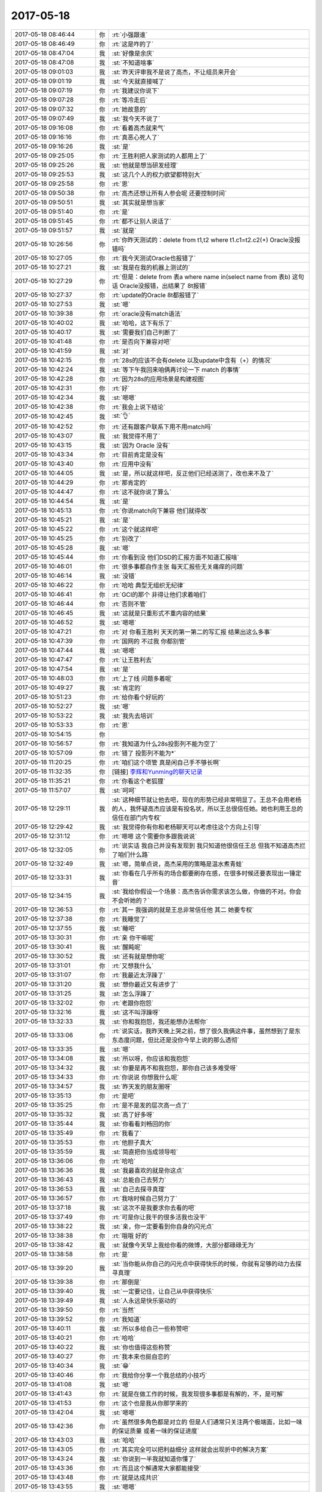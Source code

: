 2017-05-18
-------------

.. list-table::
   :widths: 25, 1, 60

   * - 2017-05-18 08:46:44
     - 你
     - :rt:`小强跟谁`
   * - 2017-05-18 08:46:49
     - 你
     - :rt:`这是咋的了`
   * - 2017-05-18 08:47:04
     - 我
     - :st:`好像是余庆`
   * - 2017-05-18 08:47:08
     - 我
     - :st:`不知道啥事`
   * - 2017-05-18 09:01:03
     - 我
     - :st:`昨天评审我不是说了高杰，不让组员来开会`
   * - 2017-05-18 09:01:19
     - 我
     - :st:`今天就直接喊了`
   * - 2017-05-18 09:07:19
     - 你
     - :rt:`我建议你说下`
   * - 2017-05-18 09:07:28
     - 你
     - :rt:`等冷走后`
   * - 2017-05-18 09:07:32
     - 你
     - :rt:`她故意的`
   * - 2017-05-18 09:07:49
     - 我
     - :st:`我今天不说了`
   * - 2017-05-18 09:16:08
     - 你
     - :rt:`看着高杰就来气`
   * - 2017-05-18 09:16:16
     - 你
     - :rt:`真恶心死人了`
   * - 2017-05-18 09:16:26
     - 我
     - :st:`是`
   * - 2017-05-18 09:25:05
     - 你
     - :rt:`王胜利把人家测试的人都用上了`
   * - 2017-05-18 09:25:26
     - 我
     - :st:`他就是想当研发经理`
   * - 2017-05-18 09:25:53
     - 我
     - :st:`这几个人的权力欲望都特别大`
   * - 2017-05-18 09:25:58
     - 你
     - :rt:`恩`
   * - 2017-05-18 09:50:38
     - 你
     - :rt:`高杰还想让所有人参会呢 还要控制时间`
   * - 2017-05-18 09:50:51
     - 我
     - :st:`其实就是想当家`
   * - 2017-05-18 09:51:40
     - 你
     - :rt:`是`
   * - 2017-05-18 09:51:45
     - 你
     - :rt:`都不让别人说话了`
   * - 2017-05-18 09:51:57
     - 我
     - :st:`就是`
   * - 2017-05-18 10:26:56
     - 你
     - :rt:`你昨天测试的：delete from t1,t2 where t1.c1=t2.c2(+)  Oracle没报错吗`
   * - 2017-05-18 10:27:05
     - 你
     - :rt:`我今天测试Oracle也报错了`
   * - 2017-05-18 10:27:21
     - 我
     - :st:`我是在我的机器上测试的`
   * - 2017-05-18 10:27:29
     - 你
     - :rt:`但是：delete from 表a where name in(select name from 表b) 这句话 Oracle没报错，出结果了 8t报错`
   * - 2017-05-18 10:27:37
     - 你
     - :rt:`update的Oracle 8t都报错了`
   * - 2017-05-18 10:27:53
     - 我
     - :st:`嗯`
   * - 2017-05-18 10:39:38
     - 你
     - :rt:`oracle没有match语法`
   * - 2017-05-18 10:40:02
     - 我
     - :st:`哈哈，这下有乐了`
   * - 2017-05-18 10:40:17
     - 我
     - :st:`需要我们自己判断了`
   * - 2017-05-18 10:41:48
     - 你
     - :rt:`是否向下兼容对吧`
   * - 2017-05-18 10:41:59
     - 我
     - :st:`对`
   * - 2017-05-18 10:42:15
     - 你
     - :rt:`28s的应该不会有delete 以及update中含有（+）的情况`
   * - 2017-05-18 10:42:24
     - 我
     - :st:`等下午我回来咱俩再讨论一下 match 的事情`
   * - 2017-05-18 10:42:28
     - 你
     - :rt:`因为28s的应用场景是构建视图`
   * - 2017-05-18 10:42:31
     - 你
     - :rt:`好`
   * - 2017-05-18 10:42:34
     - 我
     - :st:`嗯嗯`
   * - 2017-05-18 10:42:38
     - 你
     - :rt:`我会上说下结论`
   * - 2017-05-18 10:42:45
     - 我
     - :st:`👌`
   * - 2017-05-18 10:42:52
     - 你
     - :rt:`还有跟客户联系下用不用match吗`
   * - 2017-05-18 10:43:07
     - 我
     - :st:`我觉得不用了`
   * - 2017-05-18 10:43:15
     - 我
     - :st:`因为 Oracle 没有`
   * - 2017-05-18 10:43:34
     - 你
     - :rt:`目前肯定是没有`
   * - 2017-05-18 10:43:40
     - 你
     - :rt:`应用中没有`
   * - 2017-05-18 10:44:05
     - 我
     - :st:`是，所以就这样吧，反正他们已经送测了，改也来不及了`
   * - 2017-05-18 10:44:29
     - 你
     - :rt:`那肯定的`
   * - 2017-05-18 10:44:47
     - 你
     - :rt:`这不就你说了算么`
   * - 2017-05-18 10:44:54
     - 我
     - :st:`是`
   * - 2017-05-18 10:45:13
     - 你
     - :rt:`你说match向下兼容 他们就得改`
   * - 2017-05-18 10:45:21
     - 我
     - :st:`是`
   * - 2017-05-18 10:45:22
     - 你
     - :rt:`这个就这样吧`
   * - 2017-05-18 10:45:25
     - 你
     - :rt:`别改了`
   * - 2017-05-18 10:45:28
     - 我
     - :st:`嗯`
   * - 2017-05-18 10:45:44
     - 你
     - :rt:`你看到没 他们DSD的汇报方面不知道汇报啥`
   * - 2017-05-18 10:46:01
     - 你
     - :rt:`很多事都自作主张 每天汇报些无关痛痒的问题`
   * - 2017-05-18 10:46:14
     - 我
     - :st:`没错`
   * - 2017-05-18 10:46:22
     - 你
     - :rt:`哈哈 典型无组织无纪律`
   * - 2017-05-18 10:46:41
     - 你
     - :rt:`GCI的那个 非得让他们求着咱们`
   * - 2017-05-18 10:46:44
     - 你
     - :rt:`否则不管`
   * - 2017-05-18 10:46:45
     - 我
     - :st:`这就是只重形式不重内容的结果`
   * - 2017-05-18 10:46:52
     - 我
     - :st:`嗯嗯`
   * - 2017-05-18 10:47:21
     - 你
     - :rt:`对 你看王胜利 天天的第一第二的写汇报 结果出这么多事`
   * - 2017-05-18 10:47:39
     - 你
     - :rt:`国网的 不过我 你都别管`
   * - 2017-05-18 10:47:44
     - 我
     - :st:`嗯嗯`
   * - 2017-05-18 10:47:47
     - 你
     - :rt:`让王胜利去`
   * - 2017-05-18 10:47:54
     - 我
     - :st:`是`
   * - 2017-05-18 10:48:03
     - 你
     - :rt:`上了线 问题多着呢`
   * - 2017-05-18 10:49:27
     - 我
     - :st:`肯定的`
   * - 2017-05-18 10:51:23
     - 你
     - :rt:`给你看个好玩的`
   * - 2017-05-18 10:52:27
     - 我
     - :st:`嗯`
   * - 2017-05-18 10:53:22
     - 我
     - :st:`我先去培训`
   * - 2017-05-18 10:53:33
     - 你
     - :rt:`恩`
   * - 2017-05-18 10:54:15
     - 你
     - .. image:: images/154925.jpg
          :width: 100px
   * - 2017-05-18 10:56:57
     - 你
     - :rt:`我知道为什么28s投影列不能为空了`
   * - 2017-05-18 10:57:09
     - 你
     - :rt:`错了 投影列不能为*`
   * - 2017-05-18 11:20:25
     - 你
     - :rt:`咱们这个项管 真是闲自己手不够长啊`
   * - 2017-05-18 11:32:35
     - 你
     - [链接] `李辉和Yunming的聊天记录 <https://support.weixin.qq.com/cgi-bin/mmsupport-bin/readtemplate?t=page/favorite_record__w_unsupport>`_
   * - 2017-05-18 11:35:21
     - 你
     - :rt:`你看这个老狐狸`
   * - 2017-05-18 11:57:07
     - 我
     - :st:`呵呵`
   * - 2017-05-18 12:29:11
     - 我
     - :st:`这种细节就让他去吧，现在的形势已经非常明显了。王总不会用老杨的人，我怀疑高杰应该是有投名状，所以王总很信任她。她也利用王总的信任在部门内专权`
   * - 2017-05-18 12:29:42
     - 我
     - :st:`我觉得你有你和老杨聊天可以考虑往这个方向上引导`
   * - 2017-05-18 12:31:12
     - 你
     - :rt:`嗯嗯 这个需要你多跟我说说`
   * - 2017-05-18 12:32:05
     - 你
     - :rt:`说实话 我自己并没有发现到 我只知道他很信任王总 但我不知道高杰拦了咱们什么路`
   * - 2017-05-18 12:32:49
     - 我
     - :st:`嗯，简单点说，高杰采用的策略是温水煮青蛙`
   * - 2017-05-18 12:33:31
     - 我
     - :st:`你看在几乎所有的场合都要刷存在感，在很多时候还要表现出一锤定音`
   * - 2017-05-18 12:34:15
     - 我
     - :st:`我给你假设一个场景：高杰告诉你需求该怎么做，你做的不对。你会不会听她的？`
   * - 2017-05-18 12:36:53
     - 你
     - :rt:`其一 我强调的就是王总非常信任他 其二 她要专权`
   * - 2017-05-18 12:37:38
     - 你
     - :rt:`我睡觉了`
   * - 2017-05-18 12:37:55
     - 我
     - :st:`睡吧`
   * - 2017-05-18 13:30:31
     - 你
     - :rt:`亲 你干嘛呢`
   * - 2017-05-18 13:30:41
     - 我
     - :st:`醒盹呢`
   * - 2017-05-18 13:30:52
     - 我
     - :st:`还有就是想你呢`
   * - 2017-05-18 13:31:01
     - 你
     - :rt:`又想我什么`
   * - 2017-05-18 13:31:07
     - 你
     - :rt:`我最近太浮躁了`
   * - 2017-05-18 13:31:20
     - 我
     - :st:`想你最近又有进步了`
   * - 2017-05-18 13:31:25
     - 我
     - :st:`怎么浮躁了`
   * - 2017-05-18 13:32:02
     - 你
     - :rt:`老跟你抱怨`
   * - 2017-05-18 13:32:16
     - 我
     - :st:`这不叫浮躁呀`
   * - 2017-05-18 13:32:33
     - 我
     - :st:`你和我抱怨，我还能想办法帮你`
   * - 2017-05-18 13:33:06
     - 你
     - :rt:`说实话，我昨天晚上哭之前，想了很久我俩这件事，虽然想到了是东东态度问题，但比还是没你今早上说的那么透彻`
   * - 2017-05-18 13:33:35
     - 我
     - :st:`嗯`
   * - 2017-05-18 13:34:08
     - 我
     - :st:`所以呀，你应该和我抱怨`
   * - 2017-05-18 13:34:32
     - 我
     - :st:`你要是再不和我抱怨，那你自己该多难受呀`
   * - 2017-05-18 13:34:33
     - 你
     - :rt:`你说说 你想我什么呢`
   * - 2017-05-18 13:34:57
     - 我
     - :st:`昨天发的朋友圈呀`
   * - 2017-05-18 13:35:13
     - 你
     - :rt:`是吧`
   * - 2017-05-18 13:35:25
     - 你
     - :rt:`是不是发的层次高一点了`
   * - 2017-05-18 13:35:32
     - 我
     - :st:`高了好多呀`
   * - 2017-05-18 13:35:44
     - 我
     - :st:`你看看刘畅回的你`
   * - 2017-05-18 13:35:49
     - 你
     - :rt:`我看了`
   * - 2017-05-18 13:35:53
     - 你
     - :rt:`他胆子真大`
   * - 2017-05-18 13:35:59
     - 我
     - :st:`简直把你当成领导啦`
   * - 2017-05-18 13:36:06
     - 你
     - :rt:`哈哈`
   * - 2017-05-18 13:36:36
     - 我
     - :st:`我最喜欢的就是你这点`
   * - 2017-05-18 13:36:43
     - 我
     - :st:`总能自己去努力`
   * - 2017-05-18 13:36:53
     - 我
     - :st:`自己去探寻真理`
   * - 2017-05-18 13:36:57
     - 你
     - :rt:`我啥时候自己努力了`
   * - 2017-05-18 13:37:18
     - 我
     - :st:`这次不是我要求你去看的吧`
   * - 2017-05-18 13:37:49
     - 你
     - :rt:`可是你让我干的很多活我也没干`
   * - 2017-05-18 13:38:22
     - 我
     - :st:`亲，你一定要看到你自身的闪光点`
   * - 2017-05-18 13:38:38
     - 你
     - :rt:`哦哦 好的`
   * - 2017-05-18 13:38:42
     - 我
     - :st:`就像今天早上我给你看的微博，大部分都碌碌无为`
   * - 2017-05-18 13:38:58
     - 你
     - :rt:`是`
   * - 2017-05-18 13:39:20
     - 我
     - :st:`当你能从你自己的闪光点中获得快乐的时候，你就有足够的动力去探寻真理`
   * - 2017-05-18 13:39:38
     - 你
     - :rt:`那倒是`
   * - 2017-05-18 13:39:40
     - 我
     - :st:`一定要记住，让自己从中获得快乐`
   * - 2017-05-18 13:39:49
     - 我
     - :st:`人永远是快乐驱动的`
   * - 2017-05-18 13:39:50
     - 你
     - :rt:`当然`
   * - 2017-05-18 13:39:52
     - 你
     - :rt:`我知道`
   * - 2017-05-18 13:40:11
     - 我
     - :st:`所以多给自己一些称赞吧`
   * - 2017-05-18 13:40:21
     - 你
     - :rt:`哈哈`
   * - 2017-05-18 13:40:22
     - 我
     - :st:`你也值得这些称赞`
   * - 2017-05-18 13:40:27
     - 你
     - :rt:`我本来也挺自恋的`
   * - 2017-05-18 13:40:34
     - 我
     - :st:`😁`
   * - 2017-05-18 13:40:46
     - 你
     - :rt:`我给你分享一个我总结的小技巧`
   * - 2017-05-18 13:41:08
     - 我
     - :st:`嗯`
   * - 2017-05-18 13:41:43
     - 你
     - :rt:`就是在做工作的时候，我发现很多事都是有解的，不，是可解`
   * - 2017-05-18 13:41:53
     - 你
     - :rt:`这个也是我从你那学来的`
   * - 2017-05-18 13:42:04
     - 我
     - :st:`嗯嗯`
   * - 2017-05-18 13:42:36
     - 你
     - :rt:`虽然很多角色都是对立的 但是人们通常只关注两个极端面，比如一味的保证质量 或者一味的保证进度`
   * - 2017-05-18 13:43:03
     - 我
     - :st:`哈哈`
   * - 2017-05-18 13:43:05
     - 你
     - :rt:`其实完全可以把利益细分 这样就会出现折中的解决方案`
   * - 2017-05-18 13:43:24
     - 我
     - :st:`你说到一半我就知道你懂了`
   * - 2017-05-18 13:43:36
     - 你
     - :rt:`而且这个解通常大家都能接受`
   * - 2017-05-18 13:43:48
     - 你
     - :rt:`就是达成共识`
   * - 2017-05-18 13:43:55
     - 我
     - :st:`嗯嗯`
   * - 2017-05-18 13:44:22
     - 你
     - :rt:`达成共识很容易 关键是要找到共识`
   * - 2017-05-18 13:44:32
     - 我
     - :st:`没错`
   * - 2017-05-18 13:44:41
     - 你
     - :rt:`这个共识就是解`
   * - 2017-05-18 13:44:50
     - 我
     - :st:`是`
   * - 2017-05-18 13:44:58
     - 你
     - :rt:`之所以大多数人都走极端 原因很简单`
   * - 2017-05-18 13:45:01
     - 你
     - :rt:`自私`
   * - 2017-05-18 13:45:18
     - 你
     - :rt:`光抱着自己的利益不放手`
   * - 2017-05-18 13:45:53
     - 你
     - :rt:`通常这类人 也就是提不出共识的人  最后就会被提出共识的人领导了`
   * - 2017-05-18 13:46:16
     - 你
     - :rt:`因为 关键时刻 他提的都是问题 而提共识的人 提的是解决方案`
   * - 2017-05-18 13:46:29
     - 我
     - :st:`嗯嗯`
   * - 2017-05-18 13:46:49
     - 你
     - :rt:`我说的对不对`
   * - 2017-05-18 13:47:09
     - 我
     - :st:`说的都对`
   * - 2017-05-18 13:49:33
     - 你
     - :rt:`我是不是又打断你了`
   * - 2017-05-18 13:49:41
     - 你
     - :rt:`你要说的都说完了吗`
   * - 2017-05-18 13:49:43
     - 我
     - :st:`没有呀`
   * - 2017-05-18 13:49:53
     - 我
     - :st:`说完了`
   * - 2017-05-18 13:50:19
     - 你
     - :rt:`你知道吗 我今天早上 突然有种感觉`
   * - 2017-05-18 13:50:24
     - 你
     - :rt:`就是开晨会的时候`
   * - 2017-05-18 13:50:31
     - 我
     - :st:`嗯`
   * - 2017-05-18 13:50:42
     - 你
     - :rt:`我觉得你对我失去兴趣 不喜欢我了`
   * - 2017-05-18 13:50:55
     - 我
     - :st:`怎么可能呢`
   * - 2017-05-18 13:51:02
     - 我
     - :st:`你说说你为啥是这种感觉`
   * - 2017-05-18 13:51:47
     - 我
     - :st:`是因为晨会的时候我和你说工作的事情，态度不是太好`
   * - 2017-05-18 13:51:56
     - 你
     - :rt:`就是我每天跟你抱怨这些事情 又烦又琐碎`
   * - 2017-05-18 13:52:14
     - 我
     - :st:`然后呢`
   * - 2017-05-18 13:52:32
     - 你
     - :rt:`完全没有，其实我现在不在乎你在晨会上说我`
   * - 2017-05-18 13:52:34
     - 你
     - :rt:`真的`
   * - 2017-05-18 13:52:42
     - 我
     - :st:`嗯嗯，我相信你`
   * - 2017-05-18 13:52:47
     - 你
     - :rt:`说我也能让你立威啊`
   * - 2017-05-18 13:52:53
     - 你
     - :rt:`我知道你心里的想法`
   * - 2017-05-18 13:52:59
     - 你
     - :rt:`跟他们只是演戏而已`
   * - 2017-05-18 13:53:15
     - 你
     - :rt:`我接着说`
   * - 2017-05-18 13:53:26
     - 我
     - :st:`嗯嗯`
   * - 2017-05-18 13:53:41
     - 你
     - :rt:`这些事 在我看来 就像苍蝇一样在我眼前心头飞来飞去`
   * - 2017-05-18 13:53:59
     - 你
     - :rt:`我本身也很讨厌别人跟我说这些事`
   * - 2017-05-18 13:54:36
     - 你
     - :rt:`我喜欢咱们两个清清明明的聊一些大话题`
   * - 2017-05-18 13:54:51
     - 你
     - :rt:`可是最近这类事太多了`
   * - 2017-05-18 13:55:45
     - 我
     - :st:`嗯，我知道`
   * - 2017-05-18 13:56:08
     - 我
     - :st:`我不烦你说这些事情`
   * - 2017-05-18 13:56:17
     - 我
     - :st:`虽然我不一定能够帮到你`
   * - 2017-05-18 13:56:29
     - 你
     - :rt:`我真的怕你烦`
   * - 2017-05-18 13:56:34
     - 我
     - :st:`但是我至少可以给你一个耳朵，去倾听你的诉说`
   * - 2017-05-18 13:56:39
     - 我
     - :st:`我不会烦的`
   * - 2017-05-18 13:56:40
     - 你
     - :rt:`可是我现在跟谁也说不上`
   * - 2017-05-18 13:56:52
     - 你
     - :rt:`李杰我怕她担心`
   * - 2017-05-18 13:56:53
     - 我
     - :st:`对呀，所以还是和我说吧`
   * - 2017-05-18 13:57:07
     - 你
     - :rt:`所以 连东东找工作的事 我都没说`
   * - 2017-05-18 13:57:25
     - 你
     - :rt:`东东姐姐吧 毕竟是东东那边的人 从来都是偏袒东东的`
   * - 2017-05-18 13:57:33
     - 我
     - :st:`是`
   * - 2017-05-18 14:27:10
     - 你
     - :rt:`我把MAC的桌面换成诗诗啦 哈哈`
   * - 2017-05-18 14:46:53
     - 我
     - :st:`😄`
   * - 2017-05-18 15:05:58
     - 我
     - :st:`亲，干啥呢`
   * - 2017-05-18 15:07:22
     - 你
     - :rt:`刚才东东打电话`
   * - 2017-05-18 15:07:36
     - 你
     - :rt:`我们车周六就能修了`
   * - 2017-05-18 15:07:37
     - 我
     - :st:`哦，承认错误？`
   * - 2017-05-18 15:07:46
     - 你
     - :rt:`修好后我就开车上班`
   * - 2017-05-18 15:07:49
     - 我
     - :st:`不错`
   * - 2017-05-18 15:08:03
     - 你
     - :rt:`我可以早回家了`
   * - 2017-05-18 15:08:18
     - 我
     - :st:`嗯嗯`
   * - 2017-05-18 15:09:31
     - 你
     - :rt:`我今天做增哥车回去啦`
   * - 2017-05-18 15:09:46
     - 我
     - :st:`好的，今天可以早回家了`
   * - 2017-05-18 15:09:49
     - 你
     - :rt:`快看高杰的邮件`
   * - 2017-05-18 15:09:56
     - 你
     - :rt:`她是拿了尚方宝剑吗`
   * - 2017-05-18 15:10:37
     - 你
     - :rt:`问问老杨忙不忙 把这份纪要发给他`
   * - 2017-05-18 15:10:50
     - 我
     - :st:`嗯，你发吧`
   * - 2017-05-18 15:15:55
     - 你
     - :rt:`你看看她这概念偷换的：1、除了‘join+扩展功能’外的需求文档（用需及软需）请李辉争取在5.27之前完成编写及评审工作；`
   * - 2017-05-18 15:16:15
     - 我
     - :st:`就是`
   * - 2017-05-18 15:16:24
     - 你
     - :rt:`什么时候说评审完啊 再说平补评审好像我说了算似的`
   * - 2017-05-18 15:16:36
     - 我
     - :st:`基本上会议纪要就是按照他的想法写`
   * - 2017-05-18 15:16:44
     - 我
     - :st:`想写成什么样子就什么样子`
   * - 2017-05-18 15:16:45
     - 你
     - :rt:`就是呗 这家伙`
   * - 2017-05-18 15:16:48
     - 你
     - :rt:`就是`
   * - 2017-05-18 15:17:04
     - 你
     - :rt:`与孙晓亮沟通后，能够接受下周二(5.23)下班前发布版本；--高杰`
   * - 2017-05-18 15:17:08
     - 我
     - :st:`你想想王总不参加，光看他的纪要会形成什么印象`
   * - 2017-05-18 15:17:14
     - 你
     - :rt:`这跟一线沟通的活 人家也要管`
   * - 2017-05-18 15:17:53
     - 你
     - :rt:`记得5月3日的流程宣导会，关于redmine系统提出的产品问题，应该由L3接口人 定期反馈进展，而非研发人员，请刘畅确认一下；--高杰`
   * - 2017-05-18 15:17:58
     - 你
     - :rt:`你快看看`
   * - 2017-05-18 15:18:10
     - 我
     - :st:`嗯正在看`
   * - 2017-05-18 15:18:15
     - 你
     - :rt:`rd是L3 但是研发的得写啊`
   * - 2017-05-18 15:19:13
     - 我
     - :st:`这事先放放，和晓亮沟通的事情，你去问问晓亮是不是有这件事情`
   * - 2017-05-18 15:23:16
     - 你
     - :rt:`这个是问题的`
   * - 2017-05-18 15:23:20
     - 你
     - :rt:`我不好干预`
   * - 2017-05-18 15:23:38
     - 我
     - :st:`不是，我的意思是你问问晓亮，是不是高杰问的`
   * - 2017-05-18 15:23:42
     - 你
     - :rt:`高杰这邮件大的 转发给杨总 杨总说看不了`
   * - 2017-05-18 15:23:53
     - 你
     - :rt:`她自己说的他问的`
   * - 2017-05-18 15:24:04
     - 我
     - :st:`我觉得很可能是上午开完会以后她问题的`
   * - 2017-05-18 15:31:09
     - 我
     - :st:`你收一下邮件`
   * - 2017-05-18 15:31:20
     - 我
     - :st:`这个刘畅，我简直是服他了`
   * - 2017-05-18 15:31:33
     - 你
     - :rt:`咱们的刘畅吗`
   * - 2017-05-18 15:31:39
     - 我
     - :st:`对呀`
   * - 2017-05-18 15:32:22
     - 我
     - :st:`刚才特意和我打电话，说要 mpp 的资料和发版，我已经和她说了 mpp 不是产品，结果她就把这个放到邮件里面了`
   * - 2017-05-18 15:32:34
     - 我
     - :st:`还说什么个人意见`
   * - 2017-05-18 15:32:49
     - 我
     - :st:`这个东西连受控库里面都没有`
   * - 2017-05-18 15:32:51
     - 你
     - :rt:`就是啊 你的个人意见是毛啊 who cares`
   * - 2017-05-18 15:32:58
     - 你
     - :rt:`就说没有就行了呗`
   * - 2017-05-18 15:33:10
     - 我
     - :st:`对呀，非显呗自己`
   * - 2017-05-18 15:33:19
     - 你
     - :rt:`真晕死了`
   * - 2017-05-18 15:33:27
     - 你
     - :rt:`这群人都疯了`
   * - 2017-05-18 15:33:51
     - 我
     - :st:`我就差和她说，让她去问武总了`
   * - 2017-05-18 15:36:42
     - 我
     - :st:`刘畅这么蠢，高杰那边狐假虎威，在纪要里面夹杂自己的私活`
   * - 2017-05-18 18:04:06
     - 我
     - :st:`亲呀，你几点下班呀`
   * - 2017-05-18 18:04:14
     - 你
     - :rt:`6：20`
   * - 2017-05-18 18:04:27
     - 我
     - :st:`你今天表现的好厉害呀`
   * - 2017-05-18 18:04:44
     - 你
     - :rt:`有吗`
   * - 2017-05-18 18:04:47
     - 你
     - :rt:`我没怎么说话啊`
   * - 2017-05-18 18:04:57
     - 你
     - :rt:`哪厉害了 你说说`
   * - 2017-05-18 18:05:13
     - 我
     - :st:`还没怎么说，光一个流程图就把孙世霖给打败了`
   * - 2017-05-18 18:05:39
     - 你
     - :rt:`我是瞎碰上的`
   * - 2017-05-18 18:05:45
     - 你
     - :rt:`你看他说的多乱啊`
   * - 2017-05-18 18:05:55
     - 我
     - :st:`是，他是最乱的一个`
   * - 2017-05-18 18:06:06
     - 你
     - :rt:`我非常担心啊`
   * - 2017-05-18 18:06:09
     - 我
     - :st:`你知道在一组的时候我最后都不给他派活了`
   * - 2017-05-18 18:06:13
     - 你
     - :rt:`是`
   * - 2017-05-18 18:06:15
     - 我
     - :st:`担心什么`
   * - 2017-05-18 18:06:51
     - 你
     - :rt:`问题会很多呗`
   * - 2017-05-18 18:06:59
     - 你
     - :rt:`不过无所谓了 就这样吧`
   * - 2017-05-18 18:07:20
     - 你
     - :rt:`你看他们说的最多的话就是：xxx很复杂`
   * - 2017-05-18 18:07:27
     - 我
     - :st:`就是，不出问题才不好呢`
   * - 2017-05-18 18:07:49
     - 我
     - :st:`让他们先出很多的问题，然后王总就该头疼了`
   * - 2017-05-18 18:08:20
     - 你
     - :rt:`你看我跟杨总说的那个行吗`
   * - 2017-05-18 18:08:41
     - 我
     - :st:`可以，说的非常好`
   * - 2017-05-18 18:08:55
     - 你
     - :rt:`是真的吗`
   * - 2017-05-18 18:09:06
     - 我
     - :st:`当然啦`
   * - 2017-05-18 18:09:24
     - 我
     - :st:`从老杨的反应看他还不是特别相信你`
   * - 2017-05-18 18:09:30
     - 你
     - :rt:`嗯嗯`
   * - 2017-05-18 18:09:36
     - 我
     - :st:`无所谓啦，先给他打打预防针`
   * - 2017-05-18 18:09:38
     - 你
     - :rt:`一直说安慰我的话`
   * - 2017-05-18 18:09:44
     - 你
     - :rt:`说明不信任我`
   * - 2017-05-18 18:09:48
     - 我
     - :st:`嗯`
   * - 2017-05-18 18:10:02
     - 你
     - :rt:`他不可能完全信任我的 我是怕找出我思维的漏洞来`
   * - 2017-05-18 18:10:15
     - 你
     - :rt:`不过杨总倒是不怎么防着我`
   * - 2017-05-18 18:10:36
     - 我
     - :st:`嗯嗯`
   * - 2017-05-18 18:10:55
     - 你
     - :rt:`你说说有你觉得说的不合适的话吗`
   * - 2017-05-18 18:11:02
     - 你
     - :rt:`我跟他说话得特别小心`
   * - 2017-05-18 18:11:09
     - 你
     - :rt:`他也是人精`
   * - 2017-05-18 18:11:43
     - 我
     - :st:`没有什么，从他的角度看，你就是有点愤青`
   * - 2017-05-18 18:12:05
     - 你
     - :rt:`是`
   * - 2017-05-18 18:12:34
     - 我
     - :st:`这样挺好，而且他不是给你一些管理类的文章吗`
   * - 2017-05-18 18:13:01
     - 你
     - [链接] `杨伟伟和李辉的聊天记录 <https://support.weixin.qq.com/cgi-bin/mmsupport-bin/readtemplate?t=page/favorite_record__w_unsupport>`_
   * - 2017-05-18 18:13:08
     - 你
     - :rt:`是`
   * - 2017-05-18 18:13:27
     - 你
     - :rt:`这是昨天他发给我一篇文章后 我俩讨论的`
   * - 2017-05-18 18:13:46
     - 我
     - :st:`嗯嗯`
   * - 2017-05-18 18:14:02
     - 你
     - :rt:`你看 慢慢的转变我在他心中小屁孩的形象`
   * - 2017-05-18 18:14:06
     - 我
     - :st:`以后你和老杨提高杰的时候，就可以说高杰违反了什么什么原则`
   * - 2017-05-18 18:14:11
     - 我
     - :st:`嗯嗯`
   * - 2017-05-18 18:14:52
     - 你
     - :rt:`恩`
   * - 2017-05-18 18:14:59
     - 你
     - :rt:`我多看看书`
   * - 2017-05-18 18:15:27
     - 我
     - :st:`哈哈，你要看的书不少呢`
   * - 2017-05-18 18:15:37
     - 你
     - :rt:`肯定的啊`
   * - 2017-05-18 18:15:42
     - 你
     - :rt:`我得慢慢看`